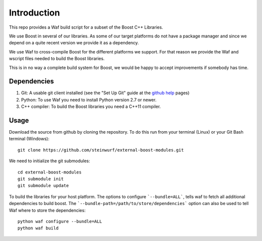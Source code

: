 Introduction
============

This repo provides a Waf build script for a subset of the Boost C++ Libraries.

We use Boost in several of our libraries. As some of our target platforms
do not have a package manager and since we depend on a quite recent version 
we provide it as a dependency. 

We use Waf to cross-compile Boost for the different platforms
we support. For that reason we provide the Waf and wscript files
needed to build the Boost libraries.

This is in no way a complete build system for Boost, we would be happy to 
accept improvements if somebody has time.

Dependencies
------------

1. Git: A usable git client installed (see the "Set Up Git" guide at 
   the `github help`_ pages)
2. Python: To use Waf you need to install Python version 2.7 or newer. 
3. C++ compiler: To build the Boost libraries you need a C++11 compiler. 

.. _github help: http://help.github.com/

Usage
-----

Download the source from github by cloning the repository. To do this run
from your terminal (Linux) or your Git Bash terminal (Windows)::
  
    git clone https://github.com/steinwurf/external-boost-modules.git

We need to initialize the git submodules::

    cd external-boost-modules
    git submodule init
    git submodule update

To build the libraries for your host platform. The options to configure
```--bundle=ALL```, tells waf to fetch all additional dependencies to build boost.
The ```--bundle-path=/path/to/store/dependencies``` option can also be used to
tell Waf where to store the dependencies:: 

    python waf configure --bundle=ALL
    python waf build


